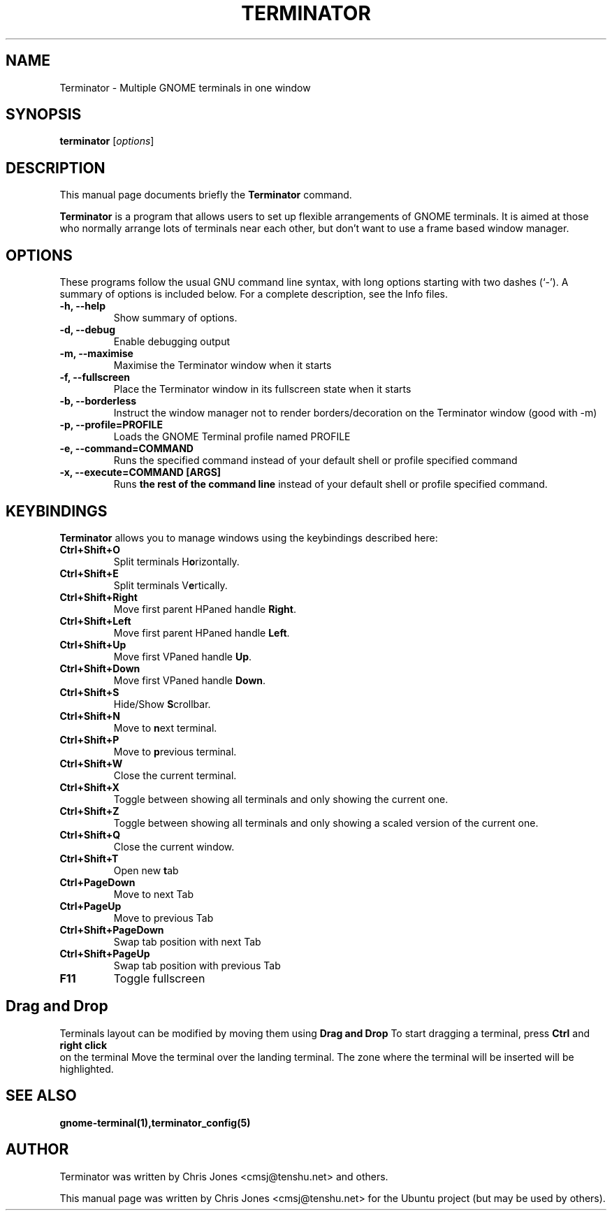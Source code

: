 .TH "TERMINATOR" "1" "Jan 5, 2008" "" ""
.SH "NAME"
Terminator \- Multiple GNOME terminals in one window
.SH "SYNOPSIS"
.B terminator
.RI [ options ] 
.br 
.SH "DESCRIPTION"
This manual page documents briefly the
.B Terminator
command.
.PP 
\fBTerminator\fP is a program that allows users to set up flexible
arrangements of GNOME terminals. It is aimed at those who normally 
arrange lots of terminals near each other, but don't want to use a 
frame based window manager.
.SH "OPTIONS"
These programs follow the usual GNU command line syntax, with long
options starting with two dashes (`\-').
A summary of options is included below.
For a complete description, see the Info files.
.TP 
.B \-h, \-\-help
Show summary of options.
.TP 
.B \-d, \-\-debug
Enable debugging output
.TP 
.B \-m, \-\-maximise
Maximise the Terminator window when it starts
.TP 
.B \-f, \-\-fullscreen
Place the Terminator window in its fullscreen state when it starts
.TP 
.B \-b, \-\-borderless
Instruct the window manager not to render borders/decoration on the 
Terminator window (good with \-m)
.TP 
.B \-p, \-\-profile=PROFILE
Loads the GNOME Terminal profile named PROFILE
.TP 
.B \-e, \-\-command=COMMAND
Runs the specified command instead of your default shell or profile specified command
.TP 
.B \-x, \-\-execute=COMMAND [ARGS]
Runs \fBthe rest of the command line\fR instead of your default shell or profile specified command.
.SH "KEYBINDINGS"
\fBTerminator\fR allows you to manage windows using the keybindings described here:
.TP 
.B Ctrl+Shift+O
Split terminals H\fBo\fRrizontally.
.TP 
.B Ctrl+Shift+E
Split terminals V\fBe\fRrtically.
.TP 
.B Ctrl+Shift+Right
Move first parent HPaned handle \fBRight\fR.
.TP 
.B Ctrl+Shift+Left
Move first parent HPaned handle \fBLeft\fR.
.TP 
.B Ctrl+Shift+Up
Move first VPaned handle \fBUp\fR.
.TP 
.B Ctrl+Shift+Down
Move first VPaned handle \fBDown\fR.
.TP 
.B Ctrl+Shift+S
Hide/Show \fBS\fRcrollbar.
.TP 
.B Ctrl+Shift+N
Move to \fBn\fRext terminal.
.TP 
.B Ctrl+Shift+P
Move to \fBp\fRrevious terminal.
.TP 
.B Ctrl+Shift+W
Close the current terminal.
.TP 
.B Ctrl+Shift+X
Toggle between showing all terminals and only showing the current one.
.TP 
.B Ctrl+Shift+Z
Toggle between showing all terminals and only showing a scaled version of the current one.
.TP 
.B Ctrl+Shift+Q
Close the current window.
.TP 
.B Ctrl+Shift+T
Open new \fBt\fRab
.TP
.B Ctrl+PageDown
Move to next Tab
.TP
.B Ctrl+PageUp
Move to previous Tab
.TP
.B Ctrl+Shift+PageDown
Swap tab position with next Tab
.TP
.B Ctrl+Shift+PageUp
Swap tab position with previous Tab
.TP
.B F11
Toggle fullscreen
.SH "Drag and Drop"
Terminals layout can be modified by moving them using 
.B Drag and Drop
To start dragging a terminal, press 
.B Ctrl
and 
.B right click
 on the terminal
Move the terminal over the landing terminal.
The zone where the terminal will be inserted will be highlighted.
.SH "SEE ALSO"
.BR gnome\-terminal(1),terminator_config(5)
.SH "AUTHOR"
Terminator was written by Chris Jones <cmsj@tenshu.net> and others.
.PP 
This manual page was written by Chris Jones <cmsj@tenshu.net>
for the Ubuntu project (but may be used by others).

